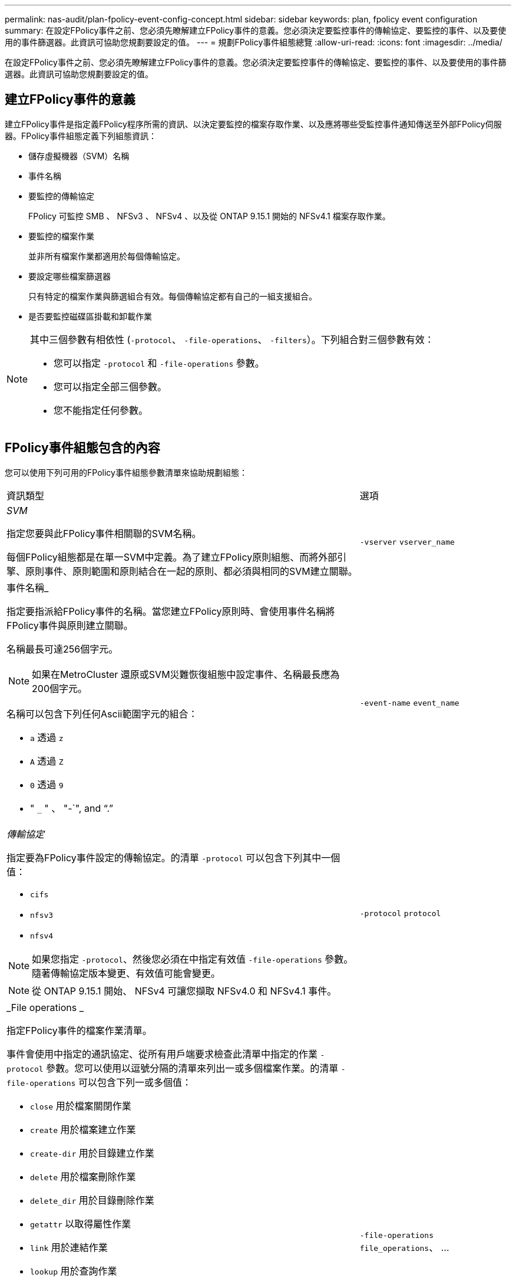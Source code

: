 ---
permalink: nas-audit/plan-fpolicy-event-config-concept.html 
sidebar: sidebar 
keywords: plan, fpolicy event configuration 
summary: 在設定FPolicy事件之前、您必須先瞭解建立FPolicy事件的意義。您必須決定要監控事件的傳輸協定、要監控的事件、以及要使用的事件篩選器。此資訊可協助您規劃要設定的值。 
---
= 規劃FPolicy事件組態總覽
:allow-uri-read: 
:icons: font
:imagesdir: ../media/


[role="lead"]
在設定FPolicy事件之前、您必須先瞭解建立FPolicy事件的意義。您必須決定要監控事件的傳輸協定、要監控的事件、以及要使用的事件篩選器。此資訊可協助您規劃要設定的值。



== 建立FPolicy事件的意義

建立FPolicy事件是指定義FPolicy程序所需的資訊、以決定要監控的檔案存取作業、以及應將哪些受監控事件通知傳送至外部FPolicy伺服器。FPolicy事件組態定義下列組態資訊：

* 儲存虛擬機器（SVM）名稱
* 事件名稱
* 要監控的傳輸協定
+
FPolicy 可監控 SMB 、 NFSv3 、 NFSv4 、以及從 ONTAP 9.15.1 開始的 NFSv4.1 檔案存取作業。

* 要監控的檔案作業
+
並非所有檔案作業都適用於每個傳輸協定。

* 要設定哪些檔案篩選器
+
只有特定的檔案作業與篩選組合有效。每個傳輸協定都有自己的一組支援組合。

* 是否要監控磁碟區掛載和卸載作業


[NOTE]
====
其中三個參數有相依性 (`-protocol`、 `-file-operations`、 `-filters`）。下列組合對三個參數有效：

* 您可以指定 `-protocol` 和 `-file-operations` 參數。
* 您可以指定全部三個參數。
* 您不能指定任何參數。


====


== FPolicy事件組態包含的內容

您可以使用下列可用的FPolicy事件組態參數清單來協助規劃組態：

[cols="70,30"]
|===


| 資訊類型 | 選項 


 a| 
_SVM_

指定您要與此FPolicy事件相關聯的SVM名稱。

每個FPolicy組態都是在單一SVM中定義。為了建立FPolicy原則組態、而將外部引擎、原則事件、原則範圍和原則結合在一起的原則、都必須與相同的SVM建立關聯。
 a| 
`-vserver` `vserver_name`



 a| 
事件名稱_

指定要指派給FPolicy事件的名稱。當您建立FPolicy原則時、會使用事件名稱將FPolicy事件與原則建立關聯。

名稱最長可達256個字元。

[NOTE]
====
如果在MetroCluster 還原或SVM災難恢復組態中設定事件、名稱最長應為200個字元。

====
名稱可以包含下列任何Ascii範圍字元的組合：

* `a` 透過 `z`
* `A` 透過 `Z`
* `0` 透過 `9`
* " `_` " 、 "-`", and "`.`"

 a| 
`-event-name` `event_name`



 a| 
_傳輸協定_

指定要為FPolicy事件設定的傳輸協定。的清單 `-protocol` 可以包含下列其中一個值：

* `cifs`
* `nfsv3`
* `nfsv4`


[NOTE]
====
如果您指定 `-protocol`、然後您必須在中指定有效值 `-file-operations` 參數。隨著傳輸協定版本變更、有效值可能會變更。

====
[NOTE]
====
從 ONTAP 9.15.1 開始、 NFSv4 可讓您擷取 NFSv4.0 和 NFSv4.1 事件。

==== a| 
`-protocol` `protocol`



 a| 
_File operations _

指定FPolicy事件的檔案作業清單。

事件會使用中指定的通訊協定、從所有用戶端要求檢查此清單中指定的作業 `-protocol` 參數。您可以使用以逗號分隔的清單來列出一或多個檔案作業。的清單 `-file-operations` 可以包含下列一或多個值：

* `close` 用於檔案關閉作業
* `create` 用於檔案建立作業
* `create-dir` 用於目錄建立作業
* `delete` 用於檔案刪除作業
* `delete_dir` 用於目錄刪除作業
* `getattr` 以取得屬性作業
* `link` 用於連結作業
* `lookup` 用於查詢作業
* `open` 適用於檔案開啟作業
* `read` 檔案讀取作業
* `write` 適用於檔案寫入作業
* `rename` 用於檔案重新命名作業
* `rename_dir` 用於目錄重新命名作業
* `setattr` 用於 Set 屬性作業
* `symlink` 用於符號連結作業


[NOTE]
====
如果您指定 `-file-operations`、然後您必須在中指定有效的傳輸協定 `-protocol` 參數。

==== a| 
`-file-operations` `file_operations`、 ...



 a| 
_篩選_

指定指定傳輸協定之特定檔案作業的篩選器清單。中的值 `-filters` 參數用於篩選用戶端要求。清單可包含下列一項或多項內容：

[NOTE]
====
如果您指定 `-filters` 參數、您也必須為指定有效值 `-file-operations` 和 `-protocol` 參數。

====
* `monitor-ads` 用於篩選用戶端要求的替代資料串流選項。
* `close-with-modification` 篩選用戶端要求以進行修改以關閉的選項。
* `close-without-modification` 篩選用戶端要求以關閉而不修改的選項。
* `first-read` 篩選用戶端要求以進行第一讀取的選項。
* `first-write` 篩選用戶端要求進行第一次寫入的選項。
* `offline-bit` 用於篩選用戶端離線位元集要求的選項。
+
設定此篩選器後、FPolicy伺服器只會在存取離線檔案時收到通知。

* `open-with-delete-intent` 用於篩選用戶端要求以進行「刪除目的」開啟的選項。
+
設定此篩選器後、FPolicy伺服器只會在嘗試開啟檔案以刪除檔案時收到通知。檔案系統會在使用時使用此功能 `FILE_DELETE_ON_CLOSE` 已指定旗標。

* `open-with-write-intent` 篩選用戶端要求以進行寫入目的開啟的選項。
+
設定此篩選器後、FPolicy伺服器只會在嘗試開啟檔案時收到通知、以便在其中寫入內容。

* `write-with-size-change` 選項可篩選用戶端寫入要求、並變更大小。
* `setattr-with-owner-change` 用於篩選用戶端設定檔要求以變更檔案或目錄擁有者的選項。
* `setattr-with-group-change` 用於篩選用戶端集點要求以變更檔案或目錄群組的選項。
* `setattr-with-sacl-change` 用於篩選用戶端集點要求以變更檔案或目錄上的 SACL 的選項。
+
此篩選器僅適用於SMB和NFSv4傳輸協定。

* `setattr-with-dacl-change` 用於篩選用戶端集點要求以變更檔案或目錄上的 DACL 的選項。
+
此篩選器僅適用於SMB和NFSv4傳輸協定。

* `setattr-with-modify-time-change` 用於篩選用戶端 setattr 要求以變更檔案或目錄的修改時間的選項。
* `setattr-with-access-time-change` 用於篩選用戶端 setattr 要求以變更檔案或目錄的存取時間的選項。
* `setattr-with-creation-time-change` 用於篩選用戶端 setattr 要求以變更檔案或目錄的建立時間的選項。
+
此選項僅適用於SMB傳輸協定。

* `setattr-with-mode-change` 用於篩選用戶端 setattr 要求以變更檔案或目錄上的模式位元的選項。
* `setattr-with-size-change` 用於篩選用戶端 setattr 要求以變更檔案大小的選項。
* `setattr-with-allocation-size-change` 用於篩選用戶端集點要求以變更檔案分配大小的選項。
+
此選項僅適用於SMB傳輸協定。

* `exclude-directory` 用於篩選用戶端目錄作業要求的選項。
+
指定此篩選器時、不會監控目錄作業。


 a| 
`-filters` `filter`、 ...



 a| 
_需要磁碟區作業_

指定磁碟區掛載和卸載作業是否需要監控。預設值為 `false`。
 a| 
`-volume-operation` {`true`|`false`}

`-filters` `filter`、 ...



 a| 
_FPolicy 存取遭拒通知 _

從 ONTAP 9.13.1 開始、使用者可以收到因權限不足而導致檔案作業失敗的通知。這些通知對於安全性、勒索軟體保護和治理來說非常重要。由於缺乏權限、將會產生檔案作業失敗的通知、其中包括：

* NTFS 權限導致的失敗。
* 因 Unix 模式位元而發生故障。
* NFSv4 ACL 導致故障。

 a| 
`-monitor-fileop-failure` {`true`|`false`}

|===